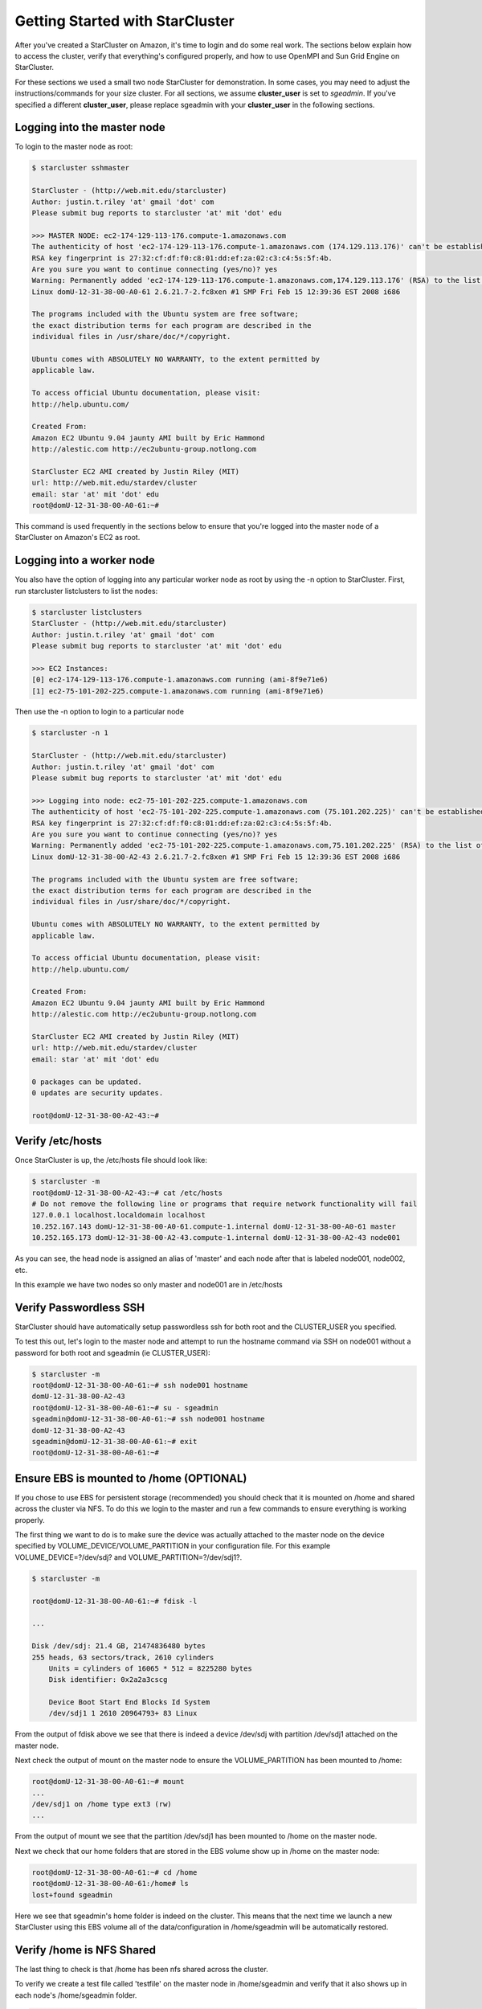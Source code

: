 Getting Started with StarCluster
================================
After you've created a StarCluster on Amazon, it's time to login and do some real work. 
The sections below explain how to access the cluster, verify that everything's configured 
properly, and how to use OpenMPI and Sun Grid Engine on StarCluster. 

For these sections we used a small two node StarCluster for demonstration. In some cases, you 
may need to adjust the instructions/commands for your size cluster. For all sections, we assume 
**cluster_user** is set to *sgeadmin*.  If you've specified a different **cluster_user**, please 
replace sgeadmin with your **cluster_user** in the following sections.

Logging into the master node
----------------------------
To login to the master node as root:

.. code-block:: none 

        $ starcluster sshmaster

        StarCluster - (http://web.mit.edu/starcluster)
        Author: justin.t.riley 'at' gmail 'dot' com
        Please submit bug reports to starcluster 'at' mit 'dot' edu

        >>> MASTER NODE: ec2-174-129-113-176.compute-1.amazonaws.com
        The authenticity of host 'ec2-174-129-113-176.compute-1.amazonaws.com (174.129.113.176)' can't be established.
        RSA key fingerprint is 27:32:cf:df:f0:c8:01:dd:ef:za:02:c3:c4:5s:5f:4b.
        Are you sure you want to continue connecting (yes/no)? yes
        Warning: Permanently added 'ec2-174-129-113-176.compute-1.amazonaws.com,174.129.113.176' (RSA) to the list of known hosts.
        Linux domU-12-31-38-00-A0-61 2.6.21.7-2.fc8xen #1 SMP Fri Feb 15 12:39:36 EST 2008 i686

        The programs included with the Ubuntu system are free software;
        the exact distribution terms for each program are described in the
        individual files in /usr/share/doc/*/copyright.

        Ubuntu comes with ABSOLUTELY NO WARRANTY, to the extent permitted by
        applicable law.

        To access official Ubuntu documentation, please visit:
        http://help.ubuntu.com/

        Created From:
        Amazon EC2 Ubuntu 9.04 jaunty AMI built by Eric Hammond
        http://alestic.com http://ec2ubuntu-group.notlong.com

        StarCluster EC2 AMI created by Justin Riley (MIT)
        url: http://web.mit.edu/stardev/cluster
        email: star 'at' mit 'dot' edu
        root@domU-12-31-38-00-A0-61:~#

This command is used frequently in the sections below to ensure that you're logged into 
the master node of a StarCluster on Amazon's EC2 as root.

Logging into a worker node
--------------------------
You also have the option of logging into any particular worker node as root by using the 
-n option to StarCluster. First, run starcluster listclusters to list the nodes:

.. code-block:: none

        $ starcluster listclusters 
        StarCluster - (http://web.mit.edu/starcluster)
        Author: justin.t.riley 'at' gmail 'dot' com
        Please submit bug reports to starcluster 'at' mit 'dot' edu

        >>> EC2 Instances:
        [0] ec2-174-129-113-176.compute-1.amazonaws.com running (ami-8f9e71e6)
        [1] ec2-75-101-202-225.compute-1.amazonaws.com running (ami-8f9e71e6)

Then use the -n option to login to a particular node

.. code-block:: none

        $ starcluster -n 1

        StarCluster - (http://web.mit.edu/starcluster)
        Author: justin.t.riley 'at' gmail 'dot' com
        Please submit bug reports to starcluster 'at' mit 'dot' edu

        >>> Logging into node: ec2-75-101-202-225.compute-1.amazonaws.com
        The authenticity of host 'ec2-75-101-202-225.compute-1.amazonaws.com (75.101.202.225)' can't be established.
        RSA key fingerprint is 27:32:cf:df:f0:c8:01:dd:ef:za:02:c3:c4:5s:5f:4b.
        Are you sure you want to continue connecting (yes/no)? yes
        Warning: Permanently added 'ec2-75-101-202-225.compute-1.amazonaws.com,75.101.202.225' (RSA) to the list of known hosts.
        Linux domU-12-31-38-00-A2-43 2.6.21.7-2.fc8xen #1 SMP Fri Feb 15 12:39:36 EST 2008 i686

        The programs included with the Ubuntu system are free software;
        the exact distribution terms for each program are described in the
        individual files in /usr/share/doc/*/copyright.

        Ubuntu comes with ABSOLUTELY NO WARRANTY, to the extent permitted by
        applicable law.

        To access official Ubuntu documentation, please visit:
        http://help.ubuntu.com/

        Created From:
        Amazon EC2 Ubuntu 9.04 jaunty AMI built by Eric Hammond
        http://alestic.com http://ec2ubuntu-group.notlong.com

        StarCluster EC2 AMI created by Justin Riley (MIT)
        url: http://web.mit.edu/stardev/cluster
        email: star 'at' mit 'dot' edu

        0 packages can be updated.
        0 updates are security updates.

        root@domU-12-31-38-00-A2-43:~#

Verify /etc/hosts
-----------------
Once StarCluster is up, the /etc/hosts file should look like:

.. code-block:: none

        $ starcluster -m
        root@domU-12-31-38-00-A2-43:~# cat /etc/hosts
        # Do not remove the following line or programs that require network functionality will fail
        127.0.0.1 localhost.localdomain localhost
        10.252.167.143 domU-12-31-38-00-A0-61.compute-1.internal domU-12-31-38-00-A0-61 master
        10.252.165.173 domU-12-31-38-00-A2-43.compute-1.internal domU-12-31-38-00-A2-43 node001

As you can see, the head node is assigned an alias of 'master' and each node after that is labeled node001, node002, etc.

In this example we have two nodes so only master and node001 are in /etc/hosts

Verify Passwordless SSH
-----------------------
StarCluster should have automatically setup passwordless ssh for both root and the CLUSTER_USER you specified.

To test this out, let's login to the master node and attempt to run the hostname command via SSH on node001 without a password for both root and sgeadmin (ie CLUSTER_USER):

.. code-block:: none

        $ starcluster -m
        root@domU-12-31-38-00-A0-61:~# ssh node001 hostname
        domU-12-31-38-00-A2-43
        root@domU-12-31-38-00-A0-61:~# su - sgeadmin
        sgeadmin@domU-12-31-38-00-A0-61:~# ssh node001 hostname
        domU-12-31-38-00-A2-43
        sgeadmin@domU-12-31-38-00-A0-61:~# exit
        root@domU-12-31-38-00-A0-61:~#

Ensure EBS is mounted to /home (OPTIONAL)
-----------------------------------------
If you chose to use EBS for persistent storage (recommended) you should check that it is 
mounted on /home and shared across the cluster via NFS. To do this we login to the master 
and run a few commands to ensure everything is working properly.

The first thing we want to do is to make sure the device was actually attached to the master 
node on the device specified by VOLUME_DEVICE/VOLUME_PARTITION in your configuration file. 
For this example VOLUME_DEVICE=?/dev/sdj? and VOLUME_PARTITION=?/dev/sdj1?.

.. code-block:: none

        $ starcluster -m

        root@domU-12-31-38-00-A0-61:~# fdisk -l

        ...

        Disk /dev/sdj: 21.4 GB, 21474836480 bytes
        255 heads, 63 sectors/track, 2610 cylinders
            Units = cylinders of 16065 * 512 = 8225280 bytes
            Disk identifier: 0x2a2a3cscg

            Device Boot Start End Blocks Id System
            /dev/sdj1 1 2610 20964793+ 83 Linux


From the output of fdisk above we see that there is indeed a device /dev/sdj with 
partition /dev/sdj1 attached on the master node.

Next check the output of mount on the master node to ensure the VOLUME_PARTITION 
has been mounted to /home:

.. code-block:: none

        root@domU-12-31-38-00-A0-61:~# mount
        ...
        /dev/sdj1 on /home type ext3 (rw)
        ...

From the output of mount we see that the partition /dev/sdj1 has been mounted to /home 
on the master node.

Next we check that our home folders that are stored in the EBS volume show up in /home 
on the master node:

.. code-block:: none

        root@domU-12-31-38-00-A0-61:~# cd /home
        root@domU-12-31-38-00-A0-61:/home# ls
        lost+found sgeadmin

Here we see that sgeadmin's home folder is indeed on the cluster. This means that the next 
time we launch a new StarCluster using this EBS volume all of the data/configuration in 
/home/sgeadmin will be automatically restored.

Verify /home is NFS Shared
--------------------------
The last thing to check is that /home has been nfs shared across the cluster.

To verify we create a test file called 'testfile' on the master node in /home/sgeadmin 
and verify that it also shows up in each node's /home/sgeadmin folder.

.. code-block:: none

        $ starcluster -m
        root@domU-12-31-38-00-A0-61:~# su - sgeadmin
        sgeadmin@domU-12-31-38-00-A0-61:~# touch testfile
        sgeadmin@domU-12-31-38-00-A0-61:~# ssh node001 ls -l ~/testfile
        -rw-r--r-- 1 sgeadmin sgeadmin 0 2009-09-09 15:48 /home/jtriley/testfile

Similarly, removing the testfile and running ls -l ~/testfile on each node should 
give a 'No such file or directory' error.

.. code-block:: none

        sgeadmin@domU-12-31-38-00-A0-61:~# rm testfile
        sgeadmin@domU-12-31-38-00-A0-61:~# ssh node001 ls -l ~/testfile
        ls: cannot access /home/jtriley/testfile: No such file or directory

Assuming you get similar results to the above for all nodes, /home is properly NFS 
mounted across the cluster.

Verify scratch space
--------------------
Each node should be set up with approximately 140GB of local scratch space for writing 
temporary files instead of storing temporary files on NFS. The location of the scratch 
space is /scratch/CLUSTER_USER. So, for this example the local scratch for 
CLUSTER_USER=sgeadmin is /scratch/sgeadmin.

To verify this, login to the master and run ls -l /scratch.

.. code-block:: none

        $ starcluster -m
        root@domU-12-31-38-00-A0-61:/# ls -l /scratch/
        total 0
        lrwxrwxrwx 1 root root 13 2009-09-09 14:34 sgeadmin -> /mnt/sgeadmin

From the output above we see that /scratch/sgeadmin has been symbolically linked 
to /mnt/sgeadmin

Next we run the df command to verify ~140GB is available on /mnt (and thus 
/mnt/sgeadmin)

.. code-block:: none

        root@domU-12-31-38-00-A0-61:/# df -h
        Filesystem Size Used Avail Use% Mounted on
        ...
        /dev/sda2 147G 188M 140G 1% /mnt
        ...
        sgeadmin@domU-12-31-38-00-A0-61:~$

Compile and run a "Hello World" OpenMPI program
-------------------------------------------------
Below is a simple Hello World program in MPI (retrieved from here)

.. code-block:: c

        #include not found stdio.h /* printf and BUFSIZ defined there */
        #include <stdlib.h> /* exit defined there */
        #include <mpi.h> /* all MPI-2 functions defined there */

        int main(argc, argv)
                int argc;
                char *argv[];
                {
                int rank, size, length;
                char name[BUFSIZ];

                MPI_Init(&argc, &argv);
                MPI_Comm_rank(MPI_COMM_WORLD, &rank);
                MPI_Comm_size(MPI_COMM_WORLD, &size);
                MPI_Get_processor_name(name, &length);

                printf("%s: hello world from process %d of %d\n", name, rank, size);

                MPI_Finalize();

                exit(0);
        }

Save this code to a file called helloworldmpi.c in /home/sgeadmin. You can then 
compile and run the code across the cluster like so:

.. code-block:: none

        $ starcluster -m
        root@domU-12-31-38-00-A0-61:~# su - sgeadmin
        sgeadmin@domU-12-31-38-00-A0-61:~$ mpicc helloworldmpi.c -o helloworldmpi
        sgeadmin@domU-12-31-38-00-A0-61:~$ mpirun -n 2 -host master,node001 ./helloworldmpi
        domU-12-31-38-00-A0-61: hello world from process 0 of 2
        domU-12-31-38-00-A2-43: hello world from process 1 of 2
        sgeadmin@domU-12-31-38-00-A0-61:~$

Obviously if you have more nodes, the -host mater,node001 list specified will 
need to be extended. You can also create a hostfile instead of listing each 
node for OpenMPI to use that looks like:

.. code-block:: none

        sgeadmin@domU-12-31-38-00-A0-61:~$ cat /home/sgeadmin/hostfile
        master
        node001

After creating this hostfile, you can now call mpirun with less options:

.. code-block:: none

        sgeadmin@domU-12-31-38-00-A0-61:~$ mpirun -n 2 -hostfile /home/sgeadmin/hostfile ./helloworldmpi
        domU-12-31-38-00-A0-61: hello world from process 0 of 2
        domU-12-31-38-00-A2-43: hello world from process 1 of 2
        sgeadmin@domU-12-31-38-00-A0-61:~$

Sun Grid Engine (SGE) QuickStart
--------------------------------
Submit a Simple Job through Sun Grid Engine
Submit a job that runs hostname on a single node to Sun Grid Engine

.. code-block:: none

        sgeadmin@domU-12-31-38-00-A0-61:~$ qsub -V -b y -cwd hostname
        Your job 1 ("hostname") has been submitted

The -V option to qsub states that the job should have the same environment 
variables as the shell executing qsub (recommended)

The -b option to qsub states that the command being executed could be a single 
binary executable or a bash script. In this case the command 'hostname' is a 
single binary.

The -cwd option to qsub tells Sun Grid Engine that the job should be executed in 
the same directory that qsub was called.

The last argument to qsub is the command to be executed (in this case 'hostname')

Monitoring Jobs in the Queue
----------------------------

Now that our job has been submitted, let's take a look at the job's status in 
the queue using the command 'qstat':

.. code-block:: none

        sgeadmin@domU-12-31-38-00-A0-61:~$ qstat
        job-ID prior name user state submit/start at queue slots ja-task-ID
        -----------------------------------------------------------------------------------------
        1 0.00000 hostname sgeadmin qw 09/09/2009 14:58:00 1
        sgeadmin@domU-12-31-38-00-A0-61:~$

From this output, we can see that the job is in the *qw* state which stands for 
'queued and waiting'. After a few seconds, the job will transition into a *r*, 
or 'running', state.

.. code-block:: none

        sgeadmin@domU-12-31-38-00-A0-61:~$ qstat
        job-ID  prior   name       user         state submit/start at     queue  slots ja-task-ID 
        -----------------------------------------------------------------------------------------
        1 0.00000 hostname   sgeadmin     r     09/09/2009 14:58:14                1        
        sgeadmin@domU-12-31-38-00-A0-61:~$ 

Once the job has finished, the job will be removed from the queue and will no 
longer appear in the output of qstat:

.. code-block:: none

        sgeadmin@domU-12-31-38-00-A0-61:~$ qstat
        sgeadmin@domU-12-31-38-00-A0-61:~$

Viewing a Job's Output
----------------------

Sun Grid Engine creates stdout and stderr files in the job's working directory 
for each job executed. If any additional files are created during a job's execution, 
they will also be located in the job's working directory unless explicitly saved 
elsewhere. 

The job's stdout and stderr files are named after the job with the extension ending 
in the job's number. 

For the simple job submitted above we have:

.. code-block:: none

        sgeadmin@domU-12-31-38-00-A0-61:~$ ls hostname.*
        hostname.e1 hostname.o1
        sgeadmin@domU-12-31-38-00-A0-61:~$ cat hostname.o1
        domU-12-31-38-00-A2-43
        sgeadmin@domU-12-31-38-00-A0-61:~$ cat hostname.e1
        sgeadmin@domU-12-31-38-00-A0-61:~$

Notice that Sun Grid Engine automatically named the job 'hostname' and created two 
output files: hostname.e1 and hostname.o1. The 'e' stands for stderr and the 'o' for stdout. 
The 1 at the end of the files' extension is the job number. So if the job had been named 
'my_new_job' and was job #23 submitted, the output files would look like:

.. code-block:: none

        my_new_job.e23 my_new_job.o23

Monitoring Cluster Usage
------------------------
After a while you may be curious to view the load on Sun Grid Engine. To do this, 
we use the qhost command:

.. code-block:: none

        sgeadmin@domU-12-31-38-00-A0-61:~$ qhost
        HOSTNAME ARCH NCPU LOAD MEMTOT MEMUSE SWAPTO SWAPUS
        -------------------------------------------------------------------------------
        global - - - - - - -
        domU-12-31-38-00-A0-61 lx24-x86 1 0.00 1.7G 62.7M 896.0M 0.0
        domU-12-31-38-00-A2-43 lx24-x86 1 0.00 1.7G 47.8M 896.0M 0.0

The output shows the architecture (ARCH), number of cpus (NCPU), the current load (LOAD), 
total memory (MEMTOT), and currently used memory (MEMUSE) and swap space (SWAPTO) for each node.

You can also view the average load (load_avg) per node using the '-f' option to qstat:

.. code-block:: none

        sgeadmin@domU-12-31-38-00-A0-61:~$ qstat -f
        queuename qtype resv/used/tot. load_avg arch states
        ---------------------------------------------------------------------------------
        all.q@domU-12-31-38-00-A0-61.c BIP 0/0/1 0.00 lx24-x86
        ---------------------------------------------------------------------------------
        all.q@domU-12-31-38-00-A2-43.c BIP 0/0/1 0.00 lx24-x86
        sgeadmin@domU-12-31-38-00-A0-61:~$

Creating a Job Script
---------------------
In the 'Submit a Simple Job' section we submitted a single command 'hostname'. 
This is useful for simple jobs but for more complex jobs where we need to incorporate 
some logic we can use a so-called 'job script'. A 'job script' is essentially a bash 
script that contains some logic and executes any number of external programs/scripts:

.. code-block:: bash

        #!/bin/bash
        echo "hello from job script!"
        echo "the date is" `date`
        echo "here's /etc/hosts contents:"
        cat /etc/hosts
        echo "finishing job :D"

As you can see, this script simply executes a few commands (such as echo, date, cat, etc) 
and exits. Anything printed to the screen will be put in the job's stdout file by Sun Grid Engine.

Since this is just a bash script, you can put any form of logic necessary in the job script 
(ie if statements, while loops, for loops, etc) and you may call any number of external programs 
needed to complete the job.

Let's see how you run this new job script. Save the script above to /home/sgeadmin/jobscript.sh 
on your StarCluster and execute the following as the sgeadmin user:

.. code-block:: none

        sgeadmin@domU-12-31-38-00-A0-61:~$ qsub -V jobscript.sh
        Your job 6 ("jobscript.sh") has been submitted

Now that the job has been submitted, let's call qstat periodically until the job has finished 
since this job should only take a second to run once it's executed:

.. code-block:: none

        sgeadmin@domU-12-31-38-00-A0-61:~$ qstat
        job-ID prior name user state submit/start at queue slots ja-task-ID
        -----------------------------------------------------------------------------------------
        6 0.00000 jobscript. sgeadmin qw 09/09/2009 16:18:43 1

        sgeadmin@domU-12-31-38-00-A0-61:~$ qstat
        job-ID prior name user state submit/start at queue slots ja-task-ID
        -----------------------------------------------------------------------------------------
        6 0.00000 jobscript. sgeadmin qw 09/09/2009 16:18:43 1

        sgeadmin@domU-12-31-38-00-A0-61:~$ qstat
        job-ID prior name user state submit/start at queue slots ja-task-ID
        -----------------------------------------------------------------------------------------
        6 0.00000 jobscript. sgeadmin qw 09/09/2009 16:18:43 1

        sgeadmin@domU-12-31-38-00-A0-61:~$ qstat
        job-ID prior name user state submit/start at queue slots ja-task-ID
        -----------------------------------------------------------------------------------------
        6 0.00000 jobscript. sgeadmin qw 09/09/2009 16:18:43 1

        sgeadmin@domU-12-31-38-00-A0-61:~$ qstat
        job-ID prior name user state submit/start at queue slots ja-task-ID
        -----------------------------------------------------------------------------------------
        6 0.55500 jobscript. sgeadmin r 09/09/2009 16:18:57 all.q@domU-12-31-38-00-A2-43.c 1

        sgeadmin@domU-12-31-38-00-A0-61:~$ qstat
        sgeadmin@domU-12-31-38-00-A0-61:~$

Now that the job is finished, let's take a look at the output files:

.. code-block:: none

        sgeadmin@domU-12-31-38-00-A0-61:~$ ls jobscript.sh*
        jobscript.sh jobscript.sh.e6 jobscript.sh.o6
        sgeadmin@domU-12-31-38-00-A0-61:~$ cat jobscript.sh.o6
        hello from job script!
        the date is Wed Sep 9 16:18:57 UTC 2009
        here's /etc/hosts contents:
        # Do not remove the following line or programs that require network functionality will fail
        127.0.0.1 localhost.localdomain localhost
        10.252.167.143 domU-12-31-38-00-A0-61.compute-1.internal domU-12-31-38-00-A0-61 master
        10.252.165.173 domU-12-31-38-00-A2-43.compute-1.internal domU-12-31-38-00-A2-43 node001
        finishing job :D
        sgeadmin@domU-12-31-38-00-A0-61:~$ cat jobscript.sh.e6
        sgeadmin@domU-12-31-38-00-A0-61:~$

We see from looking at the output that the stdout file contains the output of the 
echo,date, and cat statements in the job script and that the stderr file is blank 
meaning there were no errors during the job's execution. Had something failed, such 
as a command not found error for example, these errors would have appeared in the 
stderr file.

Deleting a Job from the Queue
-----------------------------
What if a job is stuck in the queue, is taking too long to run, or was simply 
started with incorrect parameters? You can delete a job from the queue using the 'qdel' 
command in Sun Grid Engine. Below we launch a simple 'sleep' job that sleeps for 10 
seconds so that we can kill it using 'qdel':

.. code-block:: none

        sgeadmin@domU-12-31-38-00-A0-61:~$ qsub -b y -cwd sleep 10
        Your job 3 ("sleep") has been submitted
        sgeadmin@domU-12-31-38-00-A0-61:~$ qdel 3
        sgeadmin has registered the job 3 for deletion

After running qdel you'll notice the job is gone from the queue:

.. code-block:: none

        sgeadmin@domU-12-31-38-00-A0-61:~$ qstat
        sgeadmin@domU-12-31-38-00-A0-61:~$
